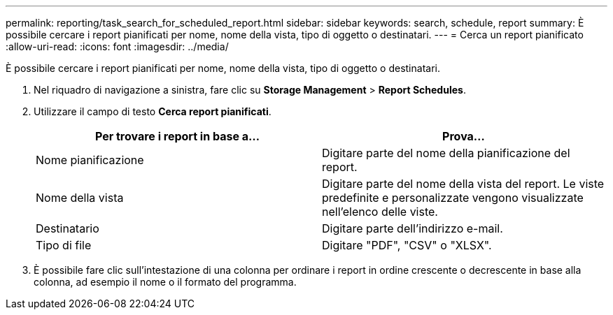 ---
permalink: reporting/task_search_for_scheduled_report.html 
sidebar: sidebar 
keywords: search, schedule, report 
summary: È possibile cercare i report pianificati per nome, nome della vista, tipo di oggetto o destinatari. 
---
= Cerca un report pianificato
:allow-uri-read: 
:icons: font
:imagesdir: ../media/


[role="lead"]
È possibile cercare i report pianificati per nome, nome della vista, tipo di oggetto o destinatari.

. Nel riquadro di navigazione a sinistra, fare clic su *Storage Management* > *Report Schedules*.
. Utilizzare il campo di testo *Cerca report pianificati*.
+
[cols="2*"]
|===
| Per trovare i report in base a... | Prova... 


 a| 
Nome pianificazione
 a| 
Digitare parte del nome della pianificazione del report.



 a| 
Nome della vista
 a| 
Digitare parte del nome della vista del report. Le viste predefinite e personalizzate vengono visualizzate nell'elenco delle viste.



 a| 
Destinatario
 a| 
Digitare parte dell'indirizzo e-mail.



 a| 
Tipo di file
 a| 
Digitare "PDF", "CSV" o "XLSX".

|===
. È possibile fare clic sull'intestazione di una colonna per ordinare i report in ordine crescente o decrescente in base alla colonna, ad esempio il nome o il formato del programma.

